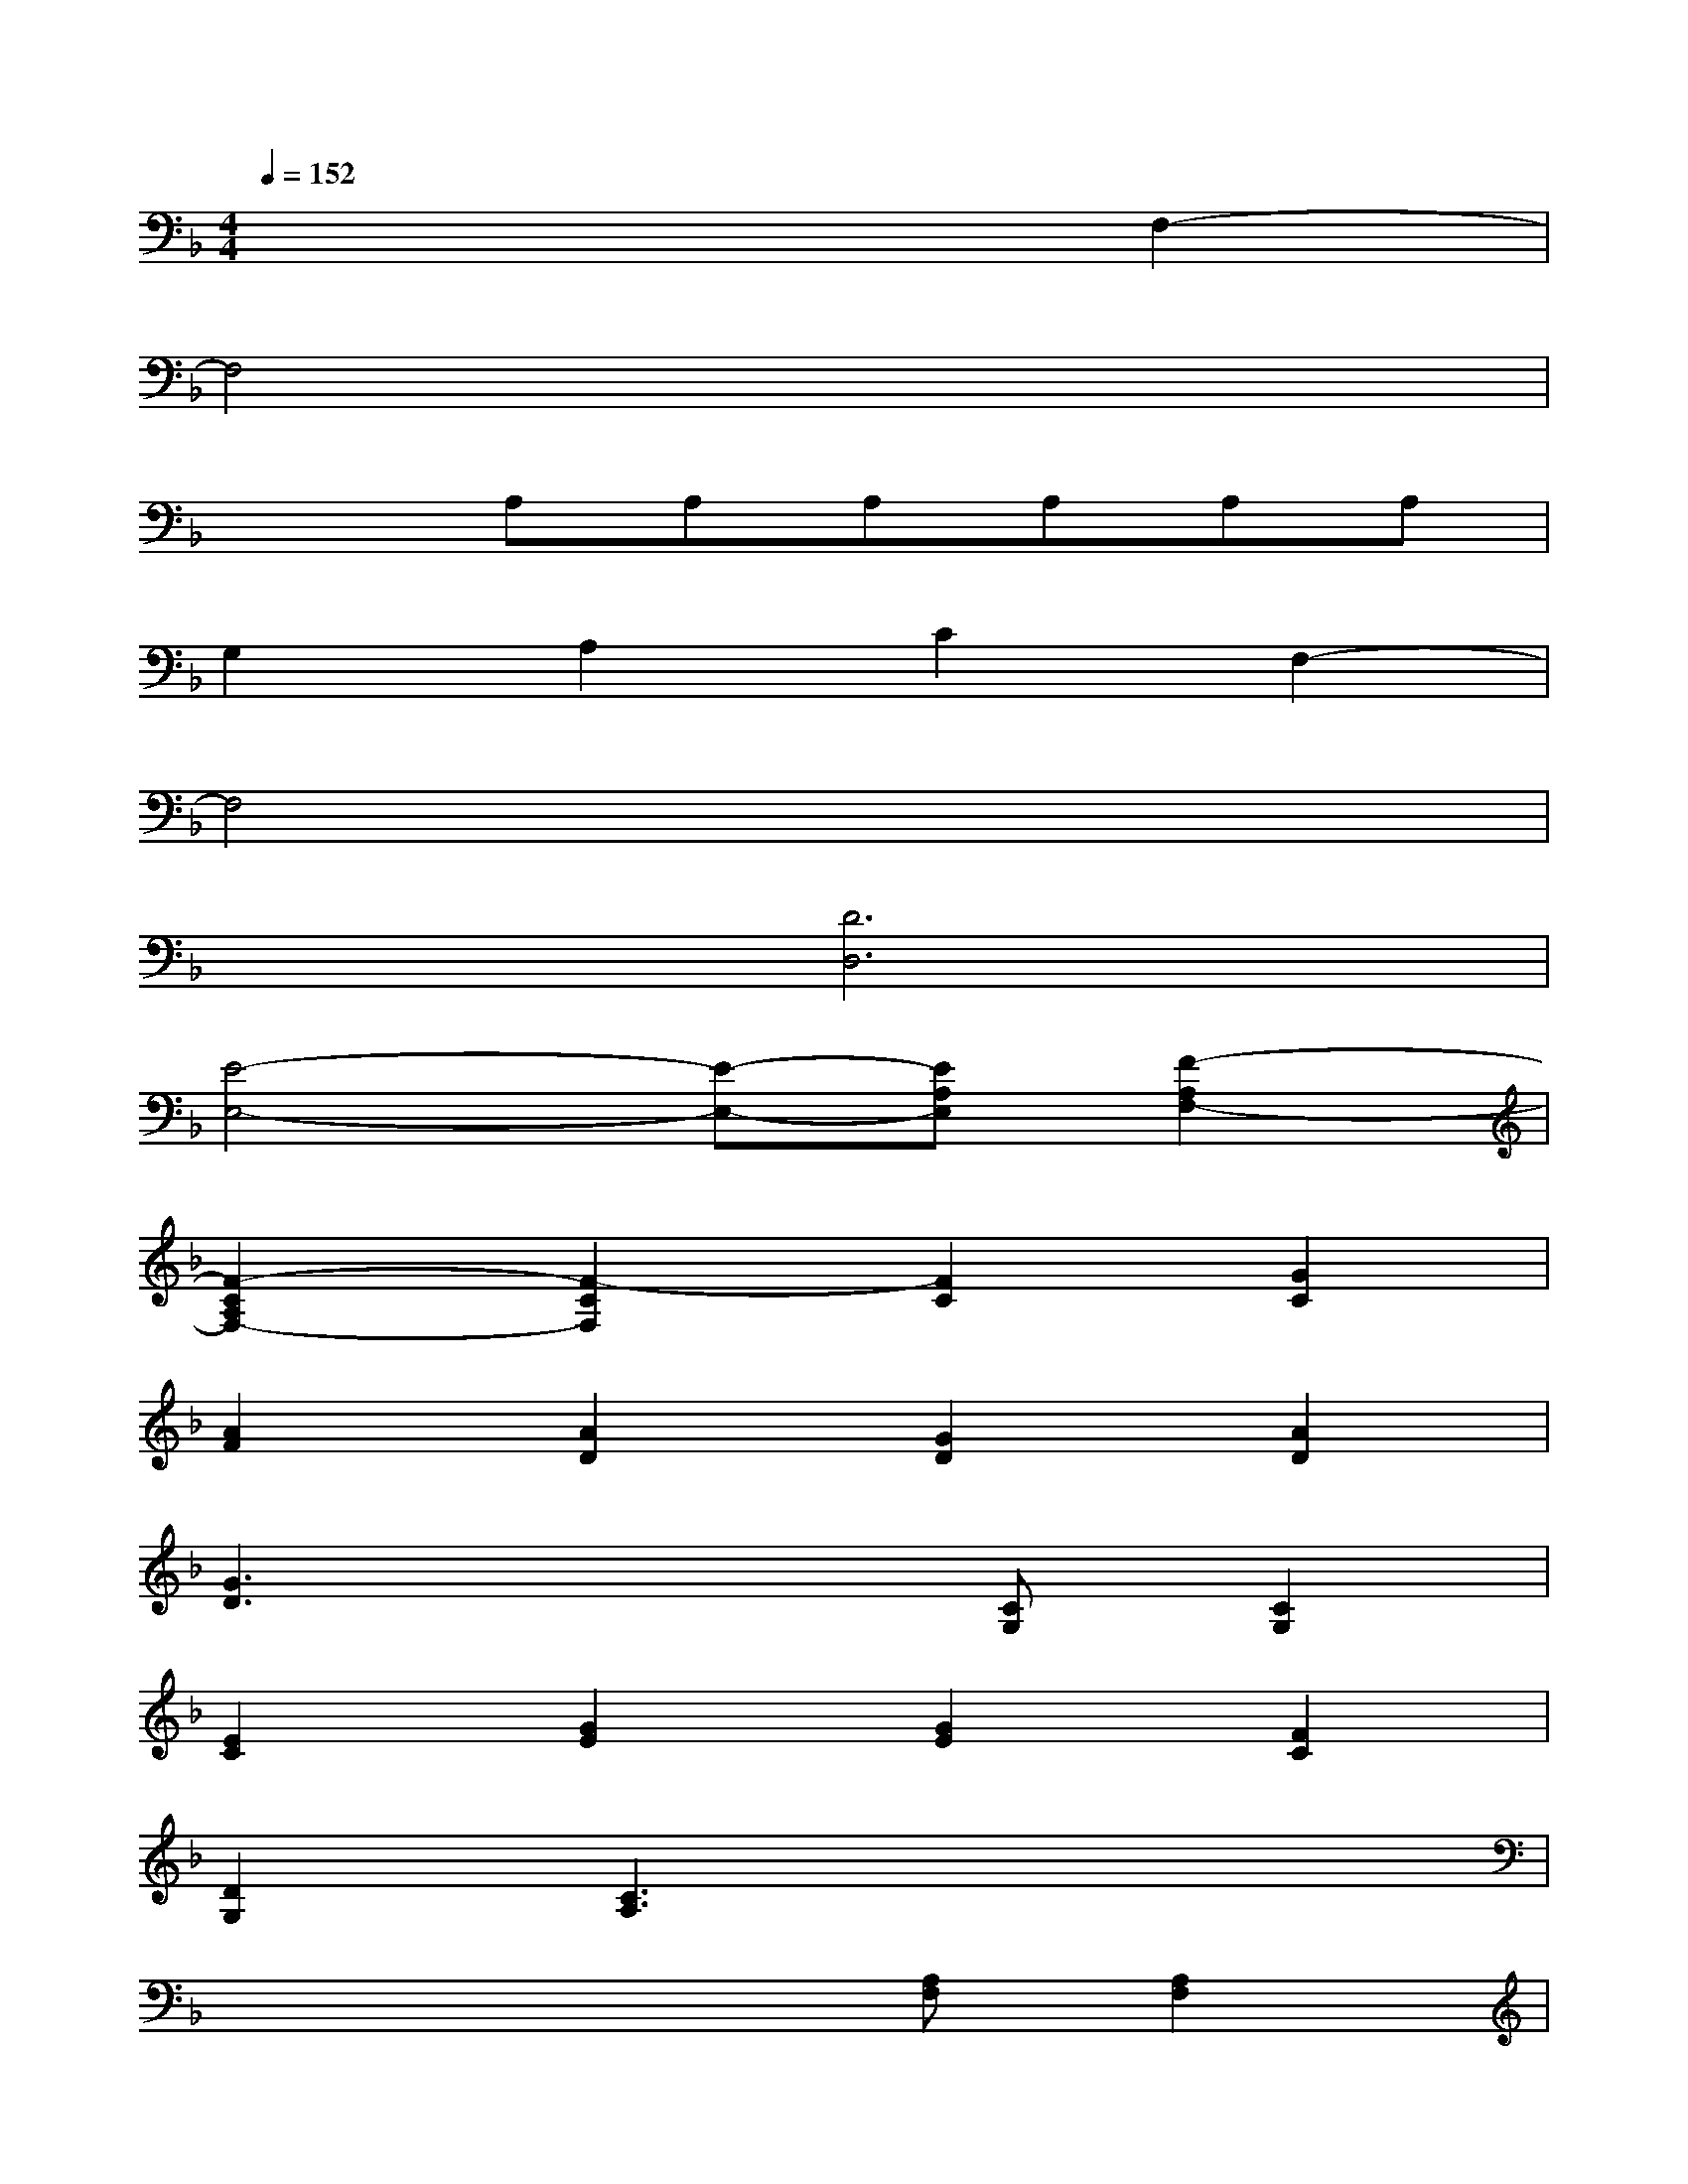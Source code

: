 X:1
T:
M:4/4
L:1/8
Q:1/4=152
K:F%1flats
V:1
x6F,2-|
F,4x4|
x2A,A,A,A,A,A,|
G,2A,2C2F,2-|
F,4x4|
x2[D6D,6]|
[E4-E,4-][E-E,-][EA,E,][F2-A,2F,2-]|
[F2-C2A,2F,2-][F2-C2F,2][F2C2][G2C2]|
[A2F2][A2D2][G2D2][A2D2]|
[G3D3]x2[CG,][C2G,2]|
[E2C2][G2E2][G2E2][F2C2]|
[D2G,2][C3A,3]x3|
x4x[A,F,][A,2F,2]|
[C2A,2][F2C2][F2C2][G2C2]|
[A2F2][c2F2][B2F2][D2B,2]|
[D3B,3]x2[DB,][D2B,2]